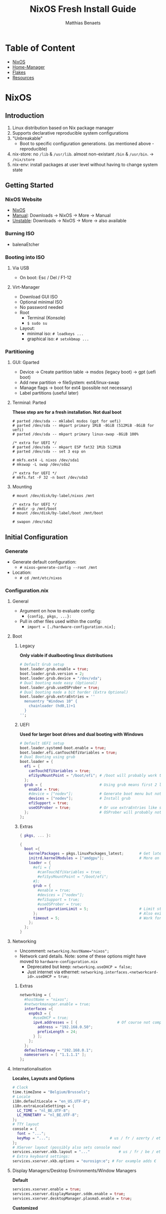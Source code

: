 #+title: NixOS Fresh Install Guide
#+description: A basic introductional guide on building a NixOS config on your personal machine
#+author: Matthias Benaets

#+attr_html: :width 800
#+attr_org: :width 800
[[file:rsc/NixOS.svg]]

* Table of Content
:PROPERTIES:
:TOC:      :include all :depth 1 :force (nothing) :ignore (this)
:END:
:CONTENTS:
- [[#nixos][NixOS]]
- [[#home-manager][Home-Manager]]
- [[#flakes][Flakes]]
- [[#resources][Resources]]
:END:

* NixOS
** Introduction
1. Linux distribution based on Nix package manager
2. Supports declarative reproducible system configurations
3. "Unbreakable"
   - Boot to specific configuration generations. (as mentioned above - reproducible)
4. nix-store: no ~/lib~ & ~/usr/lib~. almost non-existant ~/bin~ & ~/usr/bin~. -> ~/nix/store~
5. nix-env: install packages at user level without having to change system state

** Getting Started
*** NixOS Website
- [[https://nixos.org/][NixOS]]
- [[https://nixos.org/manual/nixos/stable][Manual]]: Downloads -> NixOS -> More -> Manual
- [[https://releases.nixos.org/?prefix=nixos][Unstable]]: Downloads -> NixOS -> More -> also available

*** Burning ISO
- balenaEtcher

*** Booting into ISO
**** Via USB
- On boot: Esc / Del / F1-12

**** Virt-Manager
- Download GUI ISO
- Optional minimal ISO
- No password needed
- Root
  - Terminal (Konsole)
  - ~$ sudo su~
- Layout:
  - minimal iso: ~# loadkeys ...~
  - graphical iso: ~# setxkbmap ...~

*** Partitioning
**** GUI: Gparted
- Device -> Create partition table   -> msdos (legacy boot)
                                    -> gpt (uefi boot)
- Add new partition -> fileSystem: ext4/linux-swap
- Manage flags -> boot for ext4 (possible not necessary)
- Label partitions (useful later)

**** Terminal: Parted
*These step are for a fresh installation. Not dual boot*
#+begin_src
  # parted /dev/sda -- mklabel msdos (gpt for uefi)
  # parted /dev/sda -- mkpart primary 1MiB -8GiB (512MiB -8GiB for uefi)
  # parted /dev/sda -- mkpart primary linux-swap -8GiB 100%

  /* extra for UEFI */
  # parted /dev/sda -- mkpart ESP fat32 1Mib 512MiB
  # parted /dev/sda -- set 3 esp on

  # mkfs.ext4 -L nixos /dev/sda1
  # mkswap -L swap /dev/sda2

  /* extra for UEFI */
  # mkfs.fat -F 32 -n boot /dev/sda3
#+end_src

**** Mounting
#+begin_src
  # mount /dev/disk/by-label/nixos /mnt

  /* extra for UEFI */
  # mkdir -p /mnt/boot
  # mount /dev/disk/by-label/boot /mnt/boot

  # swapon /dev/sda2
#+end_src

** Initial Configuration
*** Generate
- Generate default configuration:
  - ~# nixos-generate-config --root /mnt~
- Location:
  - ~# cd /mnt/etc/nixos~

*** Configuration.nix
**** General
- Argument on how to evaluate config:
    - ~{config, pkgs, ...}:~
- Pull in other files used within the config:
    - ~import = [./hardware-configuration.nix];~

**** Boot
***** Legacy
*Only viable if dualbooting linux distributions*
#+begin_src nix
  # Default Grub setup
  boot.loader.grub.enable = true;
  boot.loader.grub.version = 2;
  boot.loader.grub.device = "/dev/vda";
  # Dual booting made easy (Optional)
  boot.loader.grub.useOSProber = true;
  # Dual booting made a bit harder (Extra Optional)
  boot.loader.grub.extraEntries = ''
    menuentry "Windows 10" {
      chainloader (hd0,1)+1
    }
  '';
#+end_src

***** UEFI
*Used for larger boot drives and dual booting with Windows*
#+begin_src nix
  # Default UEFI setup
  boot.loader.systemd-boot.enable = true;
  boot.loader.efi.canTouchEfiVariables = true;
  # Dual Booting using grub
  boot.loader = {
    efi = {
      canTouchEfiVariables = true;
      efiSysMountPoint = "/boot/efi"; # /boot will probably work too
    };
    grub = {                          # Using grub means first 2 lines can be removed
      enable = true;
      #device = ["nodev"];            # Generate boot menu but not actually installed
      devices = ["nodev"];            # Install grub
      efiSupport = true;
      useOSProber = true;             # Or use extraEntries like seen with Legacy
    };                                # OSProber will probably not find windows partition on first install. Just do a rebuild than.
  };
#+end_src

***** Extras
#+begin_src nix
  { pkgs, ... }:

  {
    boot ={
      kernelPackages = pkgs.linuxPackages_latest;       # Get latest kernel
      initrd.kernelModules = ["amdgpu"];                # More on this later on (setting it for xserver)
      loader = {
        #efi = {
          #canTouchEfiVariables = true;
          #efiSysMountPoint = "/boot/efi";
        #};
        grub = {
          #enable = true;
          #devices = ["nodev"];
          #efiSupport = true;
          #useOSProber = true;
          configurationLimit = 5;                       # Limit stored system configurations.
        };                                              # Also exists for systemd-boot
        timeout = 5;                                    # Work for grub and efi boot, time before auto-boot
      };
    };
  }
#+end_src

**** Networking
- Uncomment: ~networking.hostName="nixos";~
- Network card details. Note: some of these options might have moved to ~hardware-configuration.nix~
  - Deprecated but keep: ~networking.useDHCP = false;~
  - Just internet via ethernet: ~networking.interfaces.<networkcard-id>.useDHCP = true;~

***** Extras
#+begin_src nix
  networking = {
    #hostName = "nixos";
    #networkmanager.enable = true;
    interfaces ={
      enp0s3 = {
        #useDHCP = true;
        ipv4.addresses = [ {                  # Of course not compatible with networkmanager
          address = "192.168.0.50";
          prefixLength = 24;
        } ];
      };
    };
    defaultGateway = "192.168.0.1";
    nameservers = [ "1.1.1.1" ];
  };
#+end_src

**** Internationalisation
*Locales, Layouts and Options*
#+begin_src nix
  # Clock
  time.timeZone = "Belgium/Brussels";
  # Locale
  i18n.defaultLocale = "en_US.UTF-8";
  i18n.extraLocaleSettings = {
    LC_TIME = "nl_BE.UTF-8";
    LC_MONETARY = "nl_BE.UTF-8";
  };
  # TTY layout
  console = {
    font = "...";
    keyMap = "...";                           # us / fr / azerty / etc...
  };
  # XServer layout (possibly also sets console now)
  services.xserver.xkb.layout = "..."             # us / fr / be / etc..
  # Extra keyboard settings:
  services.xserver.xkb.options = "eurosign:e"; # For example adds €
#+end_src

**** Display Managers/Desktop Environments/Window Managers
*Default*
#+begin_src nix
  services.xserver.enable = true;
  services.xserver.displayManager.sddm.enable = true;
  services.xserver.desktopManager.plasma5.enable = true;
#+end_src

*Customized*
#+begin_src nix
  services = {
    xserver = {
      enable = true;
      displayManager = {
        lightdm.enable = true;
        defaultSession = “none+bspwm”;
      };
      desktopManager.xfce.enable = true;
      windowManager.bspwm.enable = true;
    };
  };
#+end_src

**** Hardware
***** Audio & Bluetooth
- [[https://wiki.nixos.org/wiki/PulseAudio][PulseAudio Wiki]]
- [[https://wiki.nixos.org/wiki/Bluetooth][Bluetooth Wifi (+ configuring it with PulseAudio)]]
- [[https://wiki.nixos.org/wiki/PipeWire][PipeWire Wiki]]

****** PulseAudio Example
#+begin_src nix
  { pkgs, ... }:

  {
    sound = {
      enable = true;
      mediaKeys.enable = true;
    };
    hardware = {
      pulseaudio = {
        enable = true;
        package = pkgs.pulseaudioFull;
        extraConfig = ''
          load-module module-switch-on-connect
        '';
      };
      bluetooth = {
        enable = true;
        hsphfpd.enable = true;         # HSP & HFP daemon
        settings = {
          General = {
            Enable = "Source,Sink,Media,Socket";
          };
        };
      };
    };
  }
#+end_src

****** Pipewire Example
#+begin_src nix
  services = {
    pipewire = {
      enable = true;
      alsa = {
        enable = true;
        support32Bit = true;
      };
      pulse.enable = true;
      jack.enable = true;
    };
  };
  hardware = {
    bluetooth = {
      enable = true;
      settings = {
        General = {
          Enable = "Source,Sink,Media,Socket";
        };
      };
    };
  };
#+end_src

***** Touchpad
- [[https://search.nixos.org/options?channel=21.11&show=services.xserver.libinput.tapping&from=0&size=50&sort=relevance&type=packages&query=libinput][Libinput Options]]
#+begin_src nix
  services.xserver.libinput = {
    enable = true;
    #tapping = true;
    #naturalScrolling = true;
    #...
  };
#+end_src

**** Users
#+begin_src nix
  users.users.<name> = {
    isNormalUser = true;
    extraGroups = [ "wheel" "video" "audio" "networkmanager" "lp" "scanner"]
    #initialPassword = "password";
    #shell = pkgs.zsh;
  };
#+end_src

**** Packages
#+begin_src nix
  environment.systemPackages = with pkgs; [
    vim
    wget
    git
    #pkgs.firefox
    firefox
  ];
#+end_src

**** StateVersion
- No need to touch this.
- Nothing to do with the version of the system.
- Just tells the version of state/config
- Can be updated to a stable version if you are really sure.
  - Do consult the release notes first.

*** Hardware-configuration.nix
**** Generate
- Also get automatically generated with:
  - ~# nixos-generate-config --root /mnt~
- Should detect mounted drives, device parts, kernelModules, etc.. that are needed
- Can be deleted and regenerated with:
  - ~# nixos-generate-config~

**** File System
- ~$ sudo blkid~
- or just look in gparted
#+begin_src nix
  fileSystems."/" =
    { device = "/dev/disk/by-uuid/e97ad9a8-d84f-4710-b8c9-cfa7707510ca";
      fsType = "ext4";
    };

  #fileSystem."/" =
  #  { device = "/dev/disk/by-label/nixos";
  #    fsType = "ext4";
  #  };
#+end_src

** Installation
*** System
- For initial installation:
  - ~# nixos-install~
- After applying changes to the config:
  - ~# nixos-rebuild switch~
- Lastly: Set a root password

*** Login
**** initialPassword
- Log in with given password at ~users.users.<user>.initialPassword~

**** via TTY
- Ctrl + Alt + F1 -> Log in via root
- ~# passwd <user>~
- Ctrl + Alt + F7 -> Log in via user

** Installing and Declaring Packages
*** Options
- Individually via Nix Package Manager
  - Install: ~$ nix-env -iA nixos.firefox~
  - List: ~$ nix-env -q~
  - Uninstall: ~$ nix-env --uninstall firefox~
- Alternatively you can also use ~$ nix-shell -p <package name>~
- Configuration file: see below

*** Links
- [[https://search.nixos.org/packages][Packages]]
- [[https://search.nixos.org/options?][Options]]
- ~$ man configuration.nix~

*** Declaring Packages
*Installed system-wide with configuration.nix*
#+begin_src nix
  environment = {
    systemPackages = with pkgs; [
      plex
      superTux
    ];
  };

  nixpkgs.config.allowUnfree = true;
#+end_src

*** Declaring Option
*Some packages will also have options to configure it further*
#+begin_src nix
  services = {
    plex = {
      enable = true;
      openFirewall = true;
    };
  };
#+end_src

*** Variables
*Values that can change often or you want to use multiple times*
#+begin_src nix
  let
    rofi-theme = {
      "*" = {
        bg = "#FFFFFF";
      };
    };
  in
  {
    programs.rofi = {
      enable = true;
      theme = rofi-theme;
    };
  }
#+end_src

*** Overlays
*Change packages or add new packages to existing in nix*
- [[https://wiki.nixos.org/wiki/Overlays][Overlays wiki]]
#+begin_src nix
  nixpkgs.overlays = [
    (self: super: {
      sl = super.sl.overrideAttrs (old: {
        src = super.fetchFromGitHub {
          owner = "mtoyoda";
          repo = "sl";
          rev = "923e7d7ebc5c1f009755bdeb789ac25658ccce03";
          sha256 = "0000000000000000000000000000000000000000000000000000";
        };
      });
    })

    (self: super: {
      discord = super.discord.overrideAttrs (
        _: { src = builtins.fetchTarball {
          url = "https://discord.com/api/download?platform=linux&format=tar.gz";
          sha256 = "0000000000000000000000000000000000000000000000000000"; #52 0's
        }; }
      );
    })
  ];
  #Should be the same for home-manager
#+end_src

*** Applying
- ~$ sudo nixos-rebuild switch~

** Extras
*** Updating & Upgrading
**** Nix-channel
A. ~$ nix-channel --add https://nixos.org/channels/nixos-21.11~
   OR
B. ~$ nix-channel --update~
2. Next rebuild,use the --upgrade flag:
   - ~$ sudo nixos-rebuild --upgrade~

D. Installed through nix-env:
   - ~$ nix-env -u '*'~

**** Configuration.nix
#+begin_src nix
  system.autoUpgrade = {
    enable = true;
    channel = "https://nixos.org/channels/nixos-unstable";
  };
#+end_src

*** Garbage Collection
**** Command-line
- Remove undeclared packages, dependencies and symlinks:
  - ~$ nix-collect-garbage~
- Remove older generations:
  - ~$ nix-collect-garbage --delete-old~
  - List generations:
    - ~$ nix-env --list-generations~
- Remove specific generations or older than ... days:
  - ~$ nix-env --delete-generations 14d~
  - ~$ nix-env --delete-generations 10 11~
  - Optimize store:
    - ~$ nix-store --gc~
- All in one:
  - ~# nix-collect-garbage -d~

**** Configuration.nix
#+begin_src nix
  nix = {
    settings.auto-optimise-store = true;
    gc = {
      automatic = true;
      dates = "weekly";
      options = "--delete-older-than 7d"
    };
  };
#+end_src

*** Troubleshooting nix store
- First make sure it's not something wrong in your configuration.
- If it's clearly not something like a syntax it might be a corrupted store or cache where it fails to extract something.
- This can be often be fixed running the commands below:
#+begin_src shell
  $ rm -r /tmp/* $HOME/.cache/nix
  $ sudo nix-collect-garbage && nix-collect-garbage && sudo nix-store --verify --check-contents --repair && sudo nix-store --optimise
#+end_src

* Home-Manager
** Introduction
- It's like configuration.nix, but for the user environment.
- Plenty more options to declare packages
- Also a better way to manage dotfiles

** Getting Started
*** Home-Manager Website
- [[https://github.com/nix-community/home-manager][Github]]
- [[https://nix-community.github.io/home-manager/][Manual]]
- [[https://nix-community.github.io/home-manager/options.html][Appendix A]]
- [[https://nix-community.github.io/home-manager/nixos-options.html][Appendix B]]

*** Setup
**** Initial
*As a user*
- Add the channel: *needs to be run with root privileges if you want to us the NixOS Module*
  - ~$ nix-channel --add https://github.com/nix-community/home-manager/archive/master.tar.gz home-manager~
  - ~$ nix-channel --add https://github.com/nix-community/home-manager/archive/release-21.11.tar.gz home-manager~
- ~$ nix-channel --update~
- Just to be sure, relog.

**** NixOS Module
*Add to configuration.nix*
#+begin_src nix
  let
  in
  {
    imports = [ <home-manager/nixos> ];

    users.users.<name> = {
      isNormalUser = true;
    }

    home-manager.users.<name> = { pkgs, …}: {
      # declared packages. for example:
      home.packages = [ pkgs.atool pkgs.httpie ];
    };
  }
#+end_src

**** Standalone
Installation:
  - ~$ nix-shell '<home-manager>' -A install~
Configuration file:
  - ~$ cd ~/.config/nixpkgs/home.nix~

** Configuration
*** Links
- [[https://nix-community.github.io/home-manager/options.html][Home-Manager Options]]
- ~$ man home-configuration.nix~

*** Declare user packages
#+begin_src nix
  home.packages = with pkgs; [
    firefox
  ];

  services.dunst = {
    enable = true;
  };
#+end_src

*** Applying
- ~$ home-manager switch~

** Dotfiles
*** Copy/Symlink
**** Existing config files
*For example, randomly nicked files used by other (who don't use NixOS)*
#+begin_src nix
  home.file = {
    ".config/alacritty/alacritty.yml".text = ''
      {"font":{"bold":{"style":"Bold"}}}
    '';
  };
#+end_src

**** Stored files
*Which also don't have any links with NixOS*
#+begin_src nix
  home.file.".doom.d" = {
    source = ./doom.d;
    recursive = true;
    onChange = builtins.readFile ./doom.sh;
  };
  home.file.".config/polybar/script/mic.sh"={
    source = ./mic.sh;
    executable = true;
  };
#+end_src

*** Declared
*Example will generate a file .config/bspwm/bspwmrc*
#+begin_src nix
  {
    xsession = {
      windowManager = {
        bspwm = {
          enable = true;
          rules = {
            "Emacs" = {
              desktop = "3";
              follow = true;
              state = "tiled";
            };
            ".blueman-manager-wrapped" ={
              state = "floating";
              sticky = true;
            };
          };
        };
      };
    };
  }
#+end_src

* Flakes
** Introduction
- Flakes are an "upcoming feature" of the Nix package manager.
- Specify code dependencies declaratively (will be stored in flake.lock)
  - For example: home-manager
- Rebuilding and updating whole system made easy
- Very useful tool to build your own config
  - Multiple configs in one
  - People with github dotfiles will feel right at home

** Getting Started
*** Flakes Wiki
- [[https://wiki.nixos.org/wiki/Flakes][Wiki]]

*** Setup
**** Configuration.nix
#+begin_src nix
  nix = {
    package = pkgs.nixFlakes;
    extraOptions = "experimental-features = nix-command flakes";
  };
#+end_src

**** Generate
*This command will generate a flake.nix and flake.lock file*
- ~cd~ into a location to store in your system
- ~$ nix flake init~

**** Inputs and Outputs
***** Inputs
*attribute set of all the dependencies used in the flake*
#+begin_src nix
  inputs = {
    nixpkgs.url = "github:nixos/nixpkgs/nixos-unstable";
  };
#+end_src

***** Outputs
*function of an argument that uses the inputs for reference*
- Configure what you imported
- Can be pretty much anything: Packages / configurations / modules / etc...

** Configuration
*** NixOS
**** Flake.nix
#+begin_src nix
{
  inputs = {
    nixpkgs.url = "github:nixos/nixpkgs/nixos-unstable";
    #nixpkgs-unstable.url = "github:nixos/nixpkgs/nixpkgs-unstable";
  };
  outputs = { nixpkgs, home-manager, ... }:
    let
      system = "x86_64-linux";
      pkgs = import nixpkgs {
        inherit system;
        config.allowUnfree = true;
      };

      lib = nixpkgs.lib;
    in {
      nixosConfigurations = {
         <user> = lib.nixosSystem {
          inherit system pkgs;
          modules = [ ./configuration.nix ];
        };
        #<second user> = lib.nixosSystem {
        #inherit system;
        #modules = [ ./configuration.nix ];
        #};
      };
    };
}
#+end_src

**** Build
*a ".(#)" will just build host found in location*
*specify host with "<config path>#<host>" appended*
- *optional* ~$ cp /etc/nixos/* <flake location>~
- ~$ nixos-rebuild build --flake .#~
or build and automatically switch
- ~$ sudo nixos-rebuild switch --flake .#~

*** Home-Manager
**** Flake.nix
***** Seperate
#+begin_src nix
  {
    inputs = {
      #other inputs
      home-manager = {
        url = github:nix-community/home-manager;
        inputs.nixpkgs.follows = "nixpkgs";
      };
    };
    outputs = { self, nixpkgs, home-manager, ... }:
      let
        #variables
        system = "x86_64-linux";
        pkgs = nixpkgs.legacyPackages.system.${system};
      in {
        #other outputs
        homeManagerConfigurations = {
          <user> = home-manager.lib.homeManagerConfiguration {
            inherit pkgs;
            extraSpecialArgs = { inherit <variables>; };
            modules = [
              </relative/path/to/home.nix>
              {
                home = {
                  username = “<user>”;
                  homeDirectory = “/home/<user>”;
                  packages = [ pkgs.home-manager ];
                  stateVersion = "22.05";
                };
              }
            ];
          };
        };
      };
  }
#+end_src

***** Inside nixosConfigurations
#+begin_src nix
  {
    inputs = {
      #other inputs
      home-manager = {
        url = github:nix-community/home-manager;
        inputs.nixpkgs.follows = "nixpkgs";
      };
    };
    outputs = { self, nixpkgs, home-manager, ... }:
      let
        #variables
      in {
        nixosConfigurations = {
          <user> = lib.nixosSystem {
            inherit system;
            modules = [
              ./configuration.nix
              home-manager.nixosModules.home-manager {
                home-manager.useGlobalPkgs = true;
                home-manager.useUserPackages = true;
                home-manager.users.<user> = {
                  imports = [ ./home.nix ];
                };
              }
            ];
          };
        };
      };
  }
#+end_src

**** Build
***** Seperate
*This will build a directory with everything home-manager needs. An activation script is also located inside this dir*
- ~$ nix build .#homeManagerConfigurations.<user>.activationPackage~
- ~$ ./result/activate~

Afterwards you will be able to build home-manager from the flake using
- ~$ home-manager switch --flake .#<host>~

***** Inside nixosConfiguraitons
*Can be build with default rebuild command*
- ~$ sudo nixos-rebuild switch --flake .#<host>~

** Updating
*This will update the flake.lock file*
- ~$ nix flake update~
- Now rebuild and switch

** Flake on fresh install
- Boot into ISO
#+begin_src
  $ sudo su
  # nix-env -iA nixos.git
  # git clone <repo url> /mnt/<path>
  # nixos-install --flake .#<host>
  # reboot
  /* login */
  $ sudo rm -r /etc/nixos/configuration.nix
  /* move config to desired location */
#+end_src

* Resources
1. [[https://nixos.org/][NixOS Website]]
2. [[https://nixos.org/learn.html/][NixOS Learn]]
3. [[https://nixos.org/manual/nixos/stable/][NixOS Manual]]
4. [[https://wiki.nixos.org/wiki/Main_Page][NixOS Wiki]]
5. [[https://nixos.org/guides/nix-pills/][Nix Pills]]
6. [[https://github.com/nix-community/home-manager/][Home-Manager Github]]
7. [[https://nix-community.github.io/home-manager/][Home-Manager Manual]]
8. [[https://nix-community.github.io/home-manager/options.html][Home-Manager Appendix_A]]
9. [[https://nix-community.github.io/home-manager/nixos-options.html][Home-Manager Appendix B]]
10. [[https://wiki.nixos.org/wiki/Configuration_Collection][List of reference configurations]]

